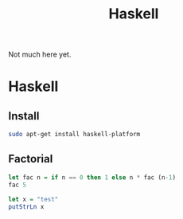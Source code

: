 #+TITLE: Haskell
Not much here yet.

* Haskell
** Install
   :LOGBOOK:
   CLOCK: [2018-11-17 Sat 13:16]--[2018-11-17 Sat 14:36] =>  1:20
   - installed
   :END:
#+BEGIN_SRC bash
sudo apt-get install haskell-platform
#+END_SRC

#+RESULTS:

** Factorial

#+BEGIN_SRC haskell
  let fac n = if n == 0 then 1 else n * fac (n-1)
  fac 5
#+END_SRC

#+BEGIN_SRC haskell
  let x = "test"
  putStrLn x
#+END_SRC

